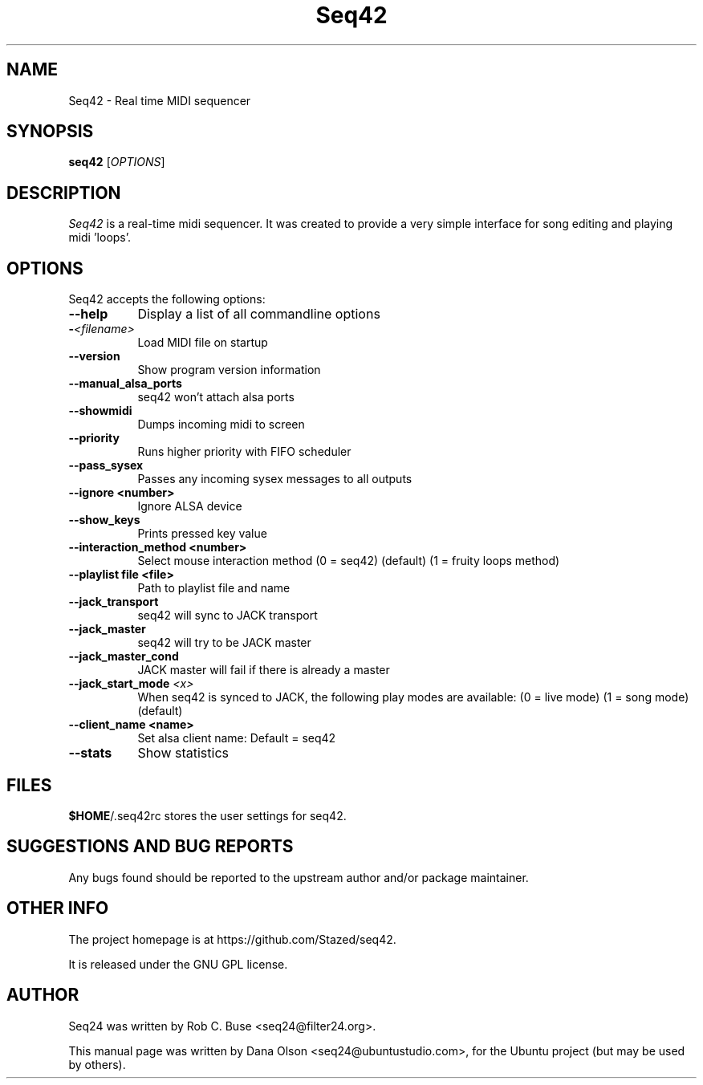 .TH Seq42 1 "March 11 2022" "Version 2.0.0" "Seq42 Manual Page"

.SH NAME
Seq42 - Real time MIDI sequencer


.SH SYNOPSIS
.B seq42
[\fIOPTIONS\fP]


.SH DESCRIPTION
.PP
\fISeq42\fP is a real-time midi sequencer. It was created to
provide a very simple interface for song editing and playing
midi 'loops'.


.SH OPTIONS
Seq42 accepts the following options:
.TP 8
.B  \-\-help
Display a list of all commandline options
.TP 8
.B \-\fI<filename>\fP
Load MIDI file on startup
.TP 8
.B  \-\-version
Show program version information
.TP 8
.B  \-\-manual_alsa_ports
seq42 won't attach alsa ports
.TP 8
.B \-\-showmidi
Dumps incoming midi to screen
.TP 8
.B \-\-priority
Runs higher priority with FIFO scheduler
.TP 8
.B \-\-pass_sysex
Passes any incoming sysex messages to all outputs
.TP 8
.B \-\-ignore <number>
Ignore ALSA device
.TP 8
.B \-\-show_keys
Prints pressed key value
.TP 8
.B \-\-interaction_method <number>
Select mouse interaction method
	(0 = seq42) (default)
	(1 = fruity loops method)
.TP 8
.B \-\-playlist file <file>
Path to playlist file and name
.TP 8
.B \-\-jack_transport
seq42 will sync to JACK transport
.TP 8
.B \-\-jack_master
seq42 will try to be JACK master
.TP 8
.B \-\-jack_master_cond
JACK master will fail if there is already a master
.TP 8
.B \-\-jack_start_mode \fI<x>\fP
When seq42 is synced to JACK, the following play modes are available:
	(0 = live mode)
	(1 = song mode) (default)
.TP 8
.B \-\-client_name <name>
Set alsa client name: Default = seq42
.TP 8
.B \-\-stats
Show statistics

.SH FILES
\fB$HOME\fP/.seq42rc stores the user settings for seq42.


.SH SUGGESTIONS AND BUG REPORTS
Any bugs found should be reported to the upstream author and/or package 
maintainer.


.SH OTHER INFO
The project homepage is at https://github.com/Stazed/seq42.

It is released under the GNU GPL license.


.SH AUTHOR
Seq24 was written by Rob C. Buse <seq24@filter24.org>.

This manual page was written by Dana Olson <seq24@ubuntustudio.com>, 
for the Ubuntu project (but may be used by others).
